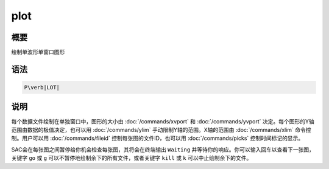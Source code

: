 plot
====

概要
----

绘制单波形单窗口图形

语法
----

.. code:: bash

    P\verb|LOT|

说明
----

每个数据文件绘制在单独窗口中，图形的大小由
:doc:`/commands/xvport` 和 :doc:`/commands/yvport`
决定。每个图形的Y轴范围由数据的极值决定，也可以用
:doc:`/commands/ylim` 手动限制Y轴的范围。X轴的范围由
:doc:`/commands/xlim` 命令控制。用户可以用
:doc:`/commands/fileid` 控制每张图的文件ID，也可以用
:doc:`/commands/picks` 控制时间标记的显示。

SAC会在每张图之间暂停给你机会检查每张图，其将会在终端输出 ``Waiting``
并等待你的响应。你可以输入回车以查看下一张图，关键字 ``go`` 或 ``g``
可以不暂停地绘制余下的所有文件，或者关键字 ``kill`` 或 ``k``
可以中止绘制余下的文件。
